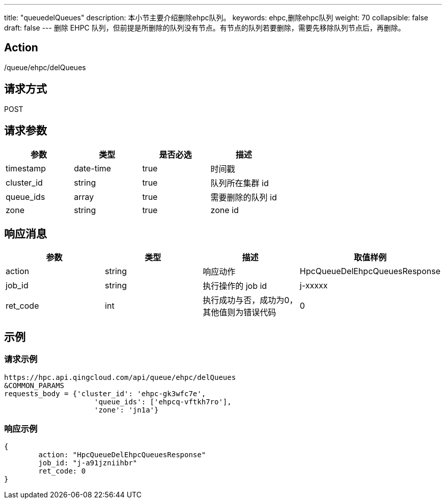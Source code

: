 ---
title: "queuedelQueues"
description: 本小节主要介绍删除ehpc队列。
keywords: ehpc,删除ehpc队列
weight: 70
collapsible: false
draft: false
---
删除 EHPC 队列，但前提是所删除的队列没有节点。有节点的队列若要删除，需要先移除队列节点后，再删除。

== Action

/queue/ehpc/delQueues

== 请求方式

POST

== 请求参数

|===
| 参数 | 类型 | 是否必选 | 描述

| timestamp
| date-time
| true
| 时间戳

| cluster_id
| string
| true
| 队列所在集群 id

| queue_ids
| array
| true
| 需要删除的队列 id

| zone
| string
| true
| zone id
|===

== 响应消息

|===
| 参数 | 类型 | 描述 | 取值样例

| action
| string
| 响应动作
| HpcQueueDelEhpcQueuesResponse

| job_id
| string
| 执行操作的 job id
| j-xxxxx

| ret_code
| int
| 执行成功与否，成功为0，其他值则为错误代码
| 0
|===

== 示例

=== 请求示例

[,url]
----
https://hpc.api.qingcloud.com/api/queue/ehpc/delQueues
&COMMON_PARAMS
requests_body = {'cluster_id': 'ehpc-gk3wfc7e',
                     'queue_ids': ['ehpcq-vftkh7ro'],
                     'zone': 'jn1a'}
----

=== 响应示例

[,json]
----
{
	action: "HpcQueueDelEhpcQueuesResponse"
	job_id: "j-a91jzniihbr"
	ret_code: 0
}
----
